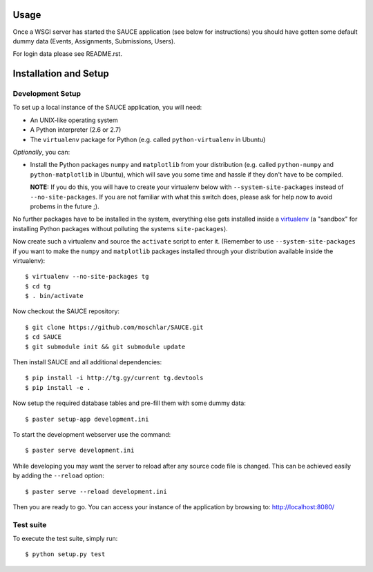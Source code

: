 Usage
-----

Once a WSGI server has started the SAUCE application
(see below for instructions) you should have gotten
some default dummy data (Events, Assignments, Submissions,
Users).

For login data please see README.rst.


Installation and Setup
----------------------


Development Setup
^^^^^^^^^^^^^^^^^

To set up a local instance of the SAUCE application, you will need:

- An UNIX-like operating system
- A Python interpreter (2.6 or 2.7)
- The ``virtualenv`` package for Python
  (e.g. called ``python-virtualenv`` in Ubuntu)
  
*Optionally*, you can:

- Install the Python packages ``numpy`` and ``matplotlib``
  from your distribution (e.g. called ``python-numpy`` and
  ``python-matplotlib`` in  Ubuntu), which will save you some time
  and hassle if they don't have to be compiled.
  
  **NOTE:** If you do this, you will have to create your virtualenv
  below with ``--system-site-packages`` instead of ``--no-site-packages``.
  If you are not familiar with what this switch does, please ask
  for help *now* to avoid probems in the future ;).

No further packages have to be installed in the system, everything else
gets installed inside a `virtualenv <http://www.virtualenv.org>`_
(a "sandbox" for installing Python packages without polluting the systems
``site-packages``).

Now create such a virtualenv and source the ``activate`` script to
enter it.
(Remember to use ``--system-site-packages`` if you want to
make the ``numpy`` and ``matplotlib`` packages installed through your
distribution available inside the virtualenv)::

    $ virtualenv --no-site-packages tg
    $ cd tg
    $ . bin/activate

Now checkout the SAUCE repository::

    $ git clone https://github.com/moschlar/SAUCE.git
    $ cd SAUCE
    $ git submodule init && git submodule update

Then install SAUCE and all additional dependencies::

    $ pip install -i http://tg.gy/current tg.devtools
    $ pip install -e .

Now setup the required database tables and pre-fill them
with some dummy data::

    $ paster setup-app development.ini

To start the development webserver use the command::

    $ paster serve development.ini

While developing you may want the server to reload after any source
code file is changed.
This can be achieved easily by adding the ``--reload`` option::

    $ paster serve --reload development.ini

Then you are ready to go.
You can access your instance of the application by browsing to:
http://localhost:8080/


Test suite
^^^^^^^^^^

To execute the test suite, simply run::

    $ python setup.py test
